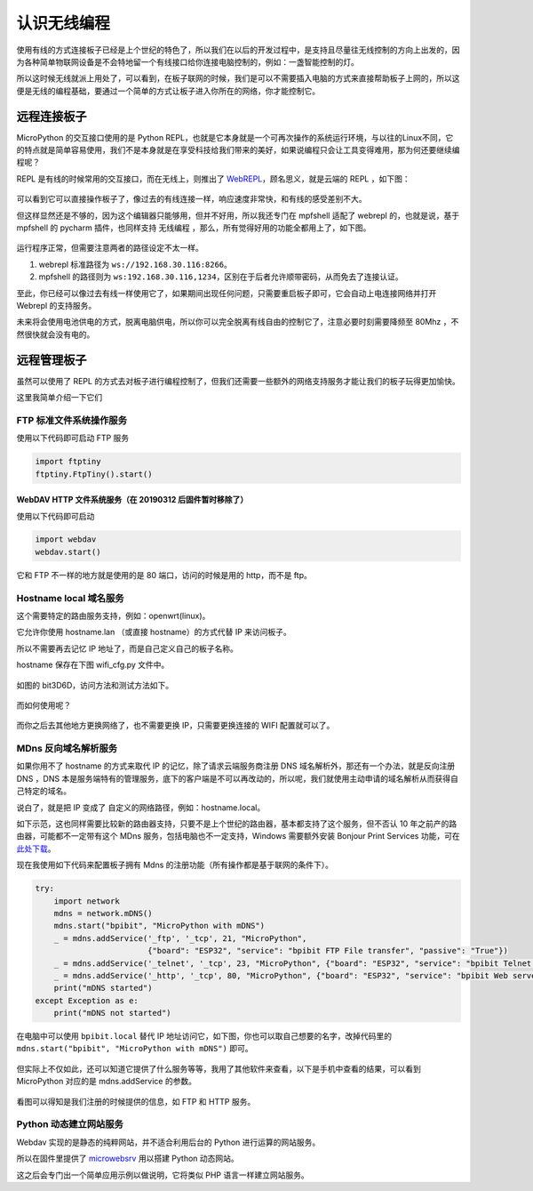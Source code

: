
认识无线编程
=====================================================

使用有线的方式连接板子已经是上个世纪的特色了，所以我们在以后的开发过程中，是支持且尽量往无线控制的方向上出发的，因为各种简单物联网设备是不会特地留一个有线接口给你连接电脑控制的，例如：一盏智能控制的灯。

所以这时候无线就派上用处了，可以看到，在板子联网的时候，我们是可以不需要插入电脑的方式来直接帮助板子上网的，所以这便是无线的编程基础，要通过一个简单的方式让板子进入你所在的网络，你才能控制它。

远程连接板子
------------------------------------------------------

MicroPython 的交互接口使用的是 Python
REPL，也就是它本身就是一个可再次操作的系统运行环境，与以往的Linux不同，它的特点就是简单容易使用，我们不是本身就是在享受科技给我们带来的美好，如果说编程只会让工具变得难用，那为何还要继续编程呢？

REPL 是有线的时候常用的交互接口，而在无线上，则推出了
`WebREPL`_\ ，顾名思义，就是云端的 REPL ，如下图：

.. figure:: wireless/webrepl.png

可以看到它可以直接操作板子了，像过去的有线连接一样，响应速度非常快，和有线的感受差别不大。

但这样显然还是不够的，因为这个编辑器只能够用，但并不好用，所以我还专门在
mpfshell 适配了 webrepl 的，也就是说，基于 mpfshell 的 pycharm
插件，也同样支持 无线编程 ，那么，所有觉得好用的功能全都用上了，如下图。

.. figure:: wireless/pycharm.png

运行程序正常，但需要注意两者的路径设定不太一样。

1. webrepl 标准路径为 ``ws://192.168.30.116:8266``\ 。

2. mpfshell 的路径则为
   ``ws:192.168.30.116,1234``\ ，区别在于后者允许顺带密码，从而免去了连接认证。

至此，你已经可以像过去有线一样使用它了，如果期间出现任何问题，只需要重启板子即可，它会自动上电连接网络并打开
Webrepl 的支持服务。

未来将会使用电池供电的方式，脱离电脑供电，所以你可以完全脱离有线自由的控制它了，注意必要时刻需要降频至
80Mhz ，不然很快就会没有电的。

.. _WebREPL: http://micropython.org/webrepl

远程管理板子
------------------------------------------------------

虽然可以使用了 REPL 的方式去对板子进行编程控制了，但我们还需要一些额外的网络支持服务才能让我们的板子玩得更加愉快。

这里我简单介绍一下它们

FTP 标准文件系统操作服务
~~~~~~~~~~~~~~~~~~~~~~~~~~~~~~~~~~~~~~~~~~~~~~~~~~~~~~~~~~~~

使用以下代码即可启动 FTP 服务

.. code:: python

   import ftptiny
   ftptiny.FtpTiny().start()

.. figure:: wireless/ftp.png

WebDAV HTTP 文件系统服务（在 20190312 后固件暂时移除了）
^^^^^^^^^^^^^^^^^^^^^^^^^^^^^^^^^^^^^^^^^^^^^^^^^^^^^^^^

使用以下代码即可启动

.. code:: python

   import webdav
   webdav.start()

.. figure:: wireless/webdav.png

它和 FTP 不一样的地方就是使用的是 80 端口，访问的时候是用的 http，而不是 ftp。

.. figure:: wireless/webdav_index.png

Hostname local 域名服务
~~~~~~~~~~~~~~~~~~~~~~~~~~~~~~~~~~~~~~~~~~~~~~~~~~~~~~~~~~~~

这个需要特定的路由服务支持，例如：openwrt(linux)。

它允许你使用 hostname.lan （或直接 hostname）的方式代替 IP 来访问板子。

所以不需要再去记忆 IP 地址了，而是自己定义自己的板子名称。

hostname 保存在下图 wifi_cfg.py 文件中。

.. figure:: wireless/wifi_cfg.png

如图的 bit3D6D，访问方法和测试方法如下。

.. figure:: wireless/hostname.png

而如何使用呢？

.. figure:: wireless/hostname_demo.png

而你之后去其他地方更换网络了，也不需要更换 IP，只需要更换连接的 WIFI
配置就可以了。

MDns 反向域名解析服务
~~~~~~~~~~~~~~~~~~~~~~~~~~~~~~~~~~~~~~~~~~~~~~~~~~~~~~~~~~~~

如果你用不了 hostname 的方式来取代 IP 的记忆，除了请求云端服务商注册 DNS
域名解析外，那还有一个办法，就是反向注册 DNS ，DNS
本是服务端特有的管理服务，底下的客户端是不可以再改动的，所以呢，我们就使用主动申请的域名解析从而获得自己特定的域名。

说白了，就是把 IP 变成了 自定义的网络路径，例如：hostname.local。

如下示范，这也同样需要比较新的路由器支持，只要不是上个世纪的路由器，基本都支持了这个服务，但不否认
10 年之前产的路由器，可能都不一定带有这个 MDns
服务，包括电脑也不一定支持，Windows 需要额外安装 Bonjour Print Services
功能，可在\ `此处下载`_\ 。

现在我使用如下代码来配置板子拥有 Mdns 的注册功能（所有操作都是基于联网的条件下）。

.. code:: python

   try:
       import network
       mdns = network.mDNS()
       mdns.start("bpibit", "MicroPython with mDNS")
       _ = mdns.addService('_ftp', '_tcp', 21, "MicroPython",
                           {"board": "ESP32", "service": "bpibit FTP File transfer", "passive": "True"})
       _ = mdns.addService('_telnet', '_tcp', 23, "MicroPython", {"board": "ESP32", "service": "bpibit Telnet REPL"})
       _ = mdns.addService('_http', '_tcp', 80, "MicroPython", {"board": "ESP32", "service": "bpibit Web server"})
       print("mDNS started")
   except Exception as e:
       print("mDNS not started")

在电脑中可以使用 ``bpibit.local`` 替代 IP
地址访问它，如下图，你也可以取自己想要的名字，改掉代码里的
``mdns.start("bpibit", "MicroPython with mDNS")`` 即可。

.. _此处下载: https://support.apple.com/kb/DL999

.. figure:: wireless/mdns.png

但实际上不仅如此，还可以知道它提供了什么服务等等，我用了其他软件来查看，以下是手机中查看的结果，可以看到
MicroPython 对应的是 mdns.addService 的参数。

.. figure:: wireless/mdns_server.png

看图可以得知是我们注册的时候提供的信息，如 FTP 和 HTTP 服务。

Python 动态建立网站服务
~~~~~~~~~~~~~~~~~~~~~~~~~~~~~~~~~~~~~~~~~~~~~~~~~~~~~~~~~~~~

Webdav 实现的是静态的纯粹网站，并不适合利用后台的 Python
进行运算的网站服务。

所以在固件里提供了 `microwebsrv`_ 用以搭建 Python 动态网站。

这之后会专门出一个简单应用示例以做说明，它将类似 PHP
语言一样建立网站服务。

.. _microwebsrv: https://microwebsrv.hc2.fr/
